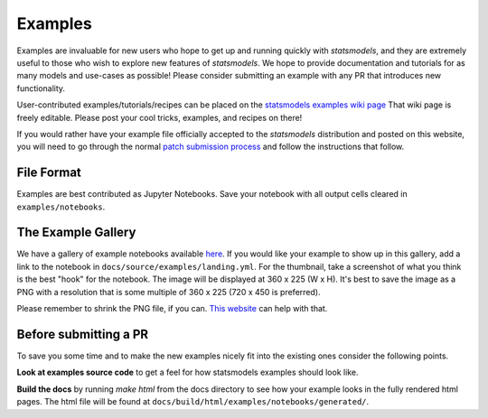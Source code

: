 .. _examples:

Examples
========

Examples are invaluable for new users who hope to get up and running quickly
with `statsmodels`, and they are extremely useful to those who wish to explore
new features of `statsmodels`. We hope to provide documentation and tutorials
for as many models and use-cases as possible! Please consider submitting an
example with any PR that introduces new functionality.

User-contributed examples/tutorials/recipes can be placed on the
`statsmodels examples wiki page <https://github.com/statsmodels/statsmodels/wiki/Examples>`_
That wiki page is freely editable. Please post your cool tricks,
examples, and recipes on there!

If you would rather have your example file officially accepted to the
`statsmodels` distribution and posted on this website, you will need to go
through the normal `patch submission process <index.html#submitting-a-patch>`_
and follow the instructions that follow.

File Format
-----------

Examples are best contributed as Jupyter Notebooks. Save your notebook with all
output cells cleared in ``examples/notebooks``.


The Example Gallery
-------------------

We have a gallery of example notebooks available
`here <https://www.statsmodels.org/devel/examples/index.html>`_. If you would
like your example to show up in this gallery, add a link to the notebook in
``docs/source/examples/landing.yml``. For the thumbnail, take a screenshot of
what you think is the best "hook" for the notebook. The image will be displayed
at 360 x 225 (W x H). It's best to save the image as a PNG with a resolution
that is some multiple of 360 x 225 (720 x 450 is preferred).

Please remember to shrink the PNG file, if you can.
`This website <https://tinypng.com>`_ can help with that.


Before submitting a PR
----------------------

To save you some time and to make the new examples nicely fit into the
existing ones consider the following points.

**Look at examples source code** to get a feel for how statsmodels examples
should look like.

**Build the docs** by running `make html` from the docs directory to see how
your example looks in the fully rendered html pages. 
The html file will be found at ``docs/build/html/examples/notebooks/generated/``.
